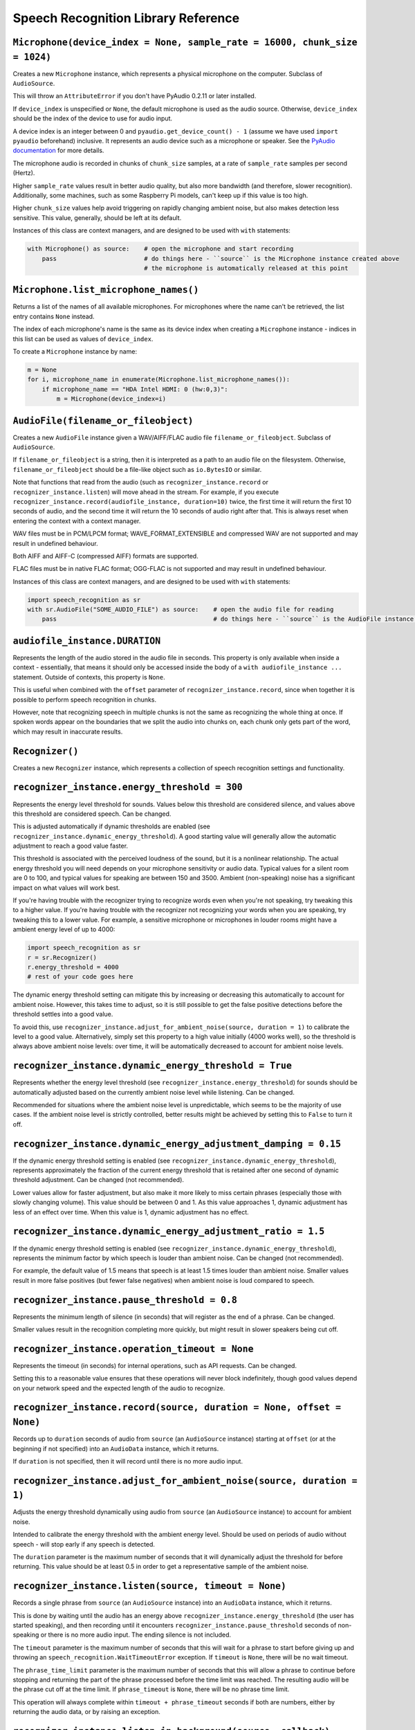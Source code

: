 Speech Recognition Library Reference
====================================

``Microphone(device_index = None, sample_rate = 16000, chunk_size = 1024)``
---------------------------------------------------------------------------

Creates a new ``Microphone`` instance, which represents a physical microphone on the computer. Subclass of ``AudioSource``.

This will throw an ``AttributeError`` if you don't have PyAudio 0.2.11 or later installed.

If ``device_index`` is unspecified or ``None``, the default microphone is used as the audio source. Otherwise, ``device_index`` should be the index of the device to use for audio input.

A device index is an integer between 0 and ``pyaudio.get_device_count() - 1`` (assume we have used ``import pyaudio`` beforehand) inclusive. It represents an audio device such as a microphone or speaker. See the `PyAudio documentation <http://people.csail.mit.edu/hubert/pyaudio/docs/>`__ for more details.

The microphone audio is recorded in chunks of ``chunk_size`` samples, at a rate of ``sample_rate`` samples per second (Hertz).

Higher ``sample_rate`` values result in better audio quality, but also more bandwidth (and therefore, slower recognition). Additionally, some machines, such as some Raspberry Pi models, can't keep up if this value is too high.

Higher ``chunk_size`` values help avoid triggering on rapidly changing ambient noise, but also makes detection less sensitive. This value, generally, should be left at its default.

Instances of this class are context managers, and are designed to be used with ``with`` statements:

.. code:: python

    with Microphone() as source:    # open the microphone and start recording
        pass                        # do things here - ``source`` is the Microphone instance created above
                                    # the microphone is automatically released at this point

``Microphone.list_microphone_names()``
--------------------------------------

Returns a list of the names of all available microphones. For microphones where the name can't be retrieved, the list entry contains ``None`` instead.

The index of each microphone's name is the same as its device index when creating a ``Microphone`` instance - indices in this list can be used as values of ``device_index``.

To create a ``Microphone`` instance by name:

.. code:: python

    m = None
    for i, microphone_name in enumerate(Microphone.list_microphone_names()):
        if microphone_name == "HDA Intel HDMI: 0 (hw:0,3)":
            m = Microphone(device_index=i)

``AudioFile(filename_or_fileobject)``
-------------------------------------

Creates a new ``AudioFile`` instance given a WAV/AIFF/FLAC audio file ``filename_or_fileobject``. Subclass of ``AudioSource``.

If ``filename_or_fileobject`` is a string, then it is interpreted as a path to an audio file on the filesystem. Otherwise, ``filename_or_fileobject`` should be a file-like object such as ``io.BytesIO`` or similar.

Note that functions that read from the audio (such as ``recognizer_instance.record`` or ``recognizer_instance.listen``) will move ahead in the stream. For example, if you execute ``recognizer_instance.record(audiofile_instance, duration=10)`` twice, the first time it will return the first 10 seconds of audio, and the second time it will return the 10 seconds of audio right after that. This is always reset when entering the context with a context manager.

WAV files must be in PCM/LPCM format; WAVE_FORMAT_EXTENSIBLE and compressed WAV are not supported and may result in undefined behaviour.

Both AIFF and AIFF-C (compressed AIFF) formats are supported.

FLAC files must be in native FLAC format; OGG-FLAC is not supported and may result in undefined behaviour.

Instances of this class are context managers, and are designed to be used with ``with`` statements:

.. code:: python

    import speech_recognition as sr
    with sr.AudioFile("SOME_AUDIO_FILE") as source:    # open the audio file for reading
        pass                                           # do things here - ``source`` is the AudioFile instance created above

``audiofile_instance.DURATION``
-------------------------------

Represents the length of the audio stored in the audio file in seconds. This property is only available when inside a context - essentially, that means it should only be accessed inside the body of a ``with audiofile_instance ...`` statement. Outside of contexts, this property is ``None``.

This is useful when combined with the ``offset`` parameter of ``recognizer_instance.record``, since when together it is possible to perform speech recognition in chunks.

However, note that recognizing speech in multiple chunks is not the same as recognizing the whole thing at once. If spoken words appear on the boundaries that we split the audio into chunks on, each chunk only gets part of the word, which may result in inaccurate results.

``Recognizer()``
----------------

Creates a new ``Recognizer`` instance, which represents a collection of speech recognition settings and functionality.

``recognizer_instance.energy_threshold = 300``
----------------------------------------------

Represents the energy level threshold for sounds. Values below this threshold are considered silence, and values above this threshold are considered speech. Can be changed.

This is adjusted automatically if dynamic thresholds are enabled (see ``recognizer_instance.dynamic_energy_threshold``). A good starting value will generally allow the automatic adjustment to reach a good value faster.

This threshold is associated with the perceived loudness of the sound, but it is a nonlinear relationship. The actual energy threshold you will need depends on your microphone sensitivity or audio data. Typical values for a silent room are 0 to 100, and typical values for speaking are between 150 and 3500. Ambient (non-speaking) noise has a significant impact on what values will work best.

If you're having trouble with the recognizer trying to recognize words even when you're not speaking, try tweaking this to a higher value. If you're having trouble with the recognizer not recognizing your words when you are speaking, try tweaking this to a lower value. For example, a sensitive microphone or microphones in louder rooms might have a ambient energy level of up to 4000:

.. code:: python

    import speech_recognition as sr
    r = sr.Recognizer()
    r.energy_threshold = 4000
    # rest of your code goes here

The dynamic energy threshold setting can mitigate this by increasing or decreasing this automatically to account for ambient noise. However, this takes time to adjust, so it is still possible to get the false positive detections before the threshold settles into a good value.

To avoid this, use ``recognizer_instance.adjust_for_ambient_noise(source, duration = 1)`` to calibrate the level to a good value. Alternatively, simply set this property to a high value initially (4000 works well), so the threshold is always above ambient noise levels: over time, it will be automatically decreased to account for ambient noise levels.

``recognizer_instance.dynamic_energy_threshold = True``
-------------------------------------------------------

Represents whether the energy level threshold (see ``recognizer_instance.energy_threshold``) for sounds should be automatically adjusted based on the currently ambient noise level while listening. Can be changed.

Recommended for situations where the ambient noise level is unpredictable, which seems to be the majority of use cases. If the ambient noise level is strictly controlled, better results might be achieved by setting this to ``False`` to turn it off.

``recognizer_instance.dynamic_energy_adjustment_damping = 0.15``
----------------------------------------------------------------

If the dynamic energy threshold setting is enabled (see ``recognizer_instance.dynamic_energy_threshold``), represents approximately the fraction of the current energy threshold that is retained after one second of dynamic threshold adjustment. Can be changed (not recommended).

Lower values allow for faster adjustment, but also make it more likely to miss certain phrases (especially those with slowly changing volume). This value should be between 0 and 1. As this value approaches 1, dynamic adjustment has less of an effect over time. When this value is 1, dynamic adjustment has no effect.

``recognizer_instance.dynamic_energy_adjustment_ratio = 1.5``
-------------------------------------------------------------

If the dynamic energy threshold setting is enabled (see ``recognizer_instance.dynamic_energy_threshold``), represents the minimum factor by which speech is louder than ambient noise. Can be changed (not recommended).

For example, the default value of 1.5 means that speech is at least 1.5 times louder than ambient noise. Smaller values result in more false positives (but fewer false negatives) when ambient noise is loud compared to speech.

``recognizer_instance.pause_threshold = 0.8``
---------------------------------------------

Represents the minimum length of silence (in seconds) that will register as the end of a phrase. Can be changed.

Smaller values result in the recognition completing more quickly, but might result in slower speakers being cut off.

``recognizer_instance.operation_timeout = None``
------------------------------------------------

Represents the timeout (in seconds) for internal operations, such as API requests. Can be changed.

Setting this to a reasonable value ensures that these operations will never block indefinitely, though good values depend on your network speed and the expected length of the audio to recognize.

``recognizer_instance.record(source, duration = None, offset = None)``
----------------------------------------------------------------------

Records up to ``duration`` seconds of audio from ``source`` (an ``AudioSource`` instance) starting at ``offset`` (or at the beginning if not specified) into an ``AudioData`` instance, which it returns.

If ``duration`` is not specified, then it will record until there is no more audio input.

``recognizer_instance.adjust_for_ambient_noise(source, duration = 1)``
----------------------------------------------------------------------

Adjusts the energy threshold dynamically using audio from ``source`` (an ``AudioSource`` instance) to account for ambient noise.

Intended to calibrate the energy threshold with the ambient energy level. Should be used on periods of audio without speech - will stop early if any speech is detected.

The ``duration`` parameter is the maximum number of seconds that it will dynamically adjust the threshold for before returning. This value should be at least 0.5 in order to get a representative sample of the ambient noise.

``recognizer_instance.listen(source, timeout = None)``
------------------------------------------------------

Records a single phrase from ``source`` (an ``AudioSource`` instance) into an ``AudioData`` instance, which it returns.

This is done by waiting until the audio has an energy above ``recognizer_instance.energy_threshold`` (the user has started speaking), and then recording until it encounters ``recognizer_instance.pause_threshold`` seconds of non-speaking or there is no more audio input. The ending silence is not included.

The ``timeout`` parameter is the maximum number of seconds that this will wait for a phrase to start before giving up and throwing an ``speech_recognition.WaitTimeoutError`` exception. If ``timeout`` is ``None``, there will be no wait timeout.

The ``phrase_time_limit`` parameter is the maximum number of seconds that this will allow a phrase to continue before stopping and returning the part of the phrase processed before the time limit was reached. The resulting audio will be the phrase cut off at the time limit. If ``phrase_timeout`` is ``None``, there will be no phrase time limit.

This operation will always complete within ``timeout + phrase_timeout`` seconds if both are numbers, either by returning the audio data, or by raising an exception.

``recognizer_instance.listen_in_background(source, callback)``
--------------------------------------------------------------

Spawns a thread to repeatedly record phrases from ``source`` (an ``AudioSource`` instance) into an ``AudioData`` instance and call ``callback`` with that ``AudioData`` instance as soon as each phrase are detected.

Returns a function object that, when called, requests that the background listener thread stop. The background thread is a daemon and will not stop the program from exiting if there are no other non-daemon threads. The function accepts one parameter, ``wait_for_stop``: if truthy, the function will wait for the background listener to stop before returning, otherwise it will return immediately and the background listener thread might still be running for a second or two afterwards. Additionally, if you are using a truthy value for ``wait_for_stop``, you must call the function from the same thread you originally called ``listen_in_background`` from.

Phrase recognition uses the exact same mechanism as ``recognizer_instance.listen(source)``. The ``phrase_time_limit`` parameter works in the same way as the ``phrase_time_limit`` parameter for ``recognizer_instance.listen(source)``, as well.

The ``callback`` parameter is a function that should accept two parameters - the ``recognizer_instance``, and an ``AudioData`` instance representing the captured audio. Note that ``callback`` function will be called from a non-main thread.

``recognizer_instance.recognize_sphinx(audio_data, language = "en-US", keyword_entries = None, grammar= None, show_all = False, config= {})``
---------------------------------------------------------------------------------------------------------------------------------

Performs speech recognition on ``audio_data`` (an ``AudioData`` instance), using CMU Sphinx.

The recognition language is determined by ``language``, an RFC5646 language tag like ``"en-US"`` or ``"en-GB"``, defaulting to US English. Out of the box, only ``en-US`` is supported. See `Notes on using `PocketSphinx <https://github.com/Uberi/speech_recognition/blob/master/reference/pocketsphinx.rst>`__ for information about installing other languages. This document is also included under ``reference/pocketsphinx.rst``. The ``language`` parameter can also be a tuple of filesystem paths, of the form ``(acoustic_parameters_directory, language_model_file, phoneme_dictionary_file)`` - this allows you to load arbitrary Sphinx models.

If specified, the keywords to search for are determined by ``keyword_entries``, an iterable of tuples of the form ``(keyword, sensitivity)``, where ``keyword`` is a phrase, and ``sensitivity`` is how sensitive to this phrase the recognizer should be, on a scale of 0 (very insensitive, more false negatives) to 1 (very sensitive, more false positives) inclusive. If not specified or ``None``, no keywords are used and Sphinx will simply transcribe whatever words it recognizes. Specifying ``keyword_entries`` is more accurate than just looking for those same keywords in non-keyword-based transcriptions, because Sphinx knows specifically what sounds to look for.

Sphinx can also handle FSG or JSGF grammars. The parameter ``grammar`` expects a path to the grammar file. Note that if a JSGF grammar is passed, an FSG grammar will be created at the same location to speed up execution in the next run. If ``keyword_entries`` are passed, content of ``grammar`` will be ignored.

Returns the most likely transcription if ``show_all`` is false (the default). Otherwise, returns the Sphinx ``pocketsphinx.pocketsphinx.Decoder`` object resulting from the recognition.

Raises a ``speech_recognition.UnknownValueError`` exception if the speech is unintelligible. Raises a ``speech_recognition.RequestError`` exception if there are any issues with the Sphinx installation.

``recognizer_instance.recognize_google(audio_data, key = None, language = "en-US", show_all = False)``
------------------------------------------------------------------------------------------------------

Performs speech recognition on ``audio_data`` (an ``AudioData`` instance), using the Google Speech Recognition API.

The Google Speech Recognition API key is specified by ``key``. If not specified, it uses a generic key that works out of the box. This should generally be used for personal or testing purposes only, as it **may be revoked by Google at any time**.

To obtain your own API key, simply follow the steps on the `API Keys <http://www.chromium.org/developers/how-tos/api-keys>`__ page at the Chromium Developers site. In the Google Developers Console, Google Speech Recognition is listed as "Speech API". Note that **the API quota for your own keys is 50 requests per day**, and there is currently no way to raise this limit.

The recognition language is determined by ``language``, an IETF language tag like ``"en-US"`` or ``"en-GB"``, defaulting to US English. A list of supported language tags can be found `here <http://stackoverflow.com/questions/14257598/what-are-language-codes-for-voice-recognition-languages-in-chromes-implementati>`__. Basically, language codes can be just the language (``en``), or a language with a dialect (``en-US``).

Returns the most likely transcription if ``show_all`` is false (the default). Otherwise, returns the raw API response as a JSON dictionary.

Raises a ``speech_recognition.UnknownValueError`` exception if the speech is unintelligible. Raises a ``speech_recognition.RequestError`` exception if the speech recognition operation failed, if the key isn't valid, or if there is no internet connection.

``recognizer_instance.recognize_google_cloud(audio_data, credentials_json = None, language = "en-US", preferred_phrases = None, show_all = False)``
---------------------------------------------------------------------------------------------------------------------------------------------------

Performs speech recognition on ``audio_data`` (an ``AudioData`` instance), using the Google Cloud Speech API.

This function requires a Google Cloud Platform account; see the `Google Cloud Speech API Quickstart <https://cloud.google.com/speech/docs/getting-started>`__ for details and instructions. Basically, create a project, enable billing for the project, enable the Google Cloud Speech API for the project, and set up Service Account Key credentials for the project. The result is a JSON file containing the API credentials. The text content of this JSON file is specified by ``credentials_json``. If not specified, the library will try to automatically `find the default API credentials JSON file <https://developers.google.com/identity/protocols/application-default-credentials>`__.

The recognition language is determined by ``language``, which is a BCP-47 language tag like ``"en-US"`` (US English). A list of supported language tags can be found in the `Google Cloud Speech API documentation <https://cloud.google.com/speech/docs/languages>`__.

If ``preferred_phrases`` is a list of phrase strings, those given phrases will be more likely to be recognized over similar-sounding alternatives. This is useful for things like keyword/command recognition or adding new phrases that aren't in Google's vocabulary. Note that the API imposes certain `restrictions on the list of phrase strings <https://cloud.google.com/speech/limits#content>`__.

Returns the most likely transcription if ``show_all`` is False (the default). Otherwise, returns the raw API response as a JSON dictionary.

Raises a ``speech_recognition.UnknownValueError`` exception if the speech is unintelligible. Raises a ``speech_recognition.RequestError`` exception if the speech recognition operation failed, if the credentials aren't valid, or if there is no Internet connection.

``recognizer_instance.recognize_wit(audio_data, key, show_all = False)``
------------------------------------------------------------------------

Performs speech recognition on ``audio_data`` (an ``AudioData`` instance), using the Wit.ai API.

The Wit.ai API key is specified by ``key``. Unfortunately, these are not available without `signing up for an account <https://wit.ai/>`__ and creating an app. You will need to add at least one intent to the app before you can see the API key, though the actual intent settings don't matter.

To get the API key for a Wit.ai app, go to the app's overview page, go to the section titled "Make an API request", and look for something along the lines of ``Authorization: Bearer XXXXXXXXXXXXXXXXXXXXXXXXXXXXXXXX``; ``XXXXXXXXXXXXXXXXXXXXXXXXXXXXXXXX`` is the API key. Wit.ai API keys are 32-character uppercase alphanumeric strings.

The recognition language is configured in the Wit.ai app settings.

Returns the most likely transcription if ``show_all`` is false (the default). Otherwise, returns the `raw API response <https://wit.ai/docs/http/20141022#get-intent-via-text-link>`__ as a JSON dictionary.

Raises a ``speech_recognition.UnknownValueError`` exception if the speech is unintelligible. Raises a ``speech_recognition.RequestError`` exception if the speech recognition operation failed, if the key isn't valid, or if there is no internet connection.

``recognizer_instance.recognize_bing(audio_data, key, language = "en-US", show_all = False)``
---------------------------------------------------------------------------------------------

Performs speech recognition on ``audio_data`` (an ``AudioData`` instance), using the Microsoft Bing Speech API.

The Microsoft Bing Speech API key is specified by ``key``. Unfortunately, these are not available without `signing up for an account <https://azure.microsoft.com/en-ca/pricing/details/cognitive-services/speech-api/>`__ with Microsoft Azure.

To get the API key, go to the `Microsoft Azure Portal Resources <https://portal.azure.com/>`__ page, go to "All Resources" > "Add" > "See All" > Search "Bing Speech API > "Create", and fill in the form to make a "Bing Speech API" resource. On the resulting page (which is also accessible from the "All Resources" page in the Azure Portal), go to the "Show Access Keys" page, which will have two API keys, either of which can be used for the `key` parameter. Microsoft Bing Speech API keys are 32-character lowercase hexadecimal strings.

The recognition language is determined by ``language``, a BCP-47 language tag like ``"en-US"`` (US English) or ``"fr-FR"`` (International French), defaulting to US English. A list of supported language values can be found in the `API documentation <https://docs.microsoft.com/en-us/azure/cognitive-services/speech/api-reference-rest/bingvoicerecognition#recognition-language>`__ under "Interactive and dictation mode".

Returns the most likely transcription if ``show_all`` is false (the default). Otherwise, returns the `raw API response <https://docs.microsoft.com/en-us/azure/cognitive-services/speech/api-reference-rest/bingvoicerecognition#sample-responses>`__ as a JSON dictionary.

Raises a ``speech_recognition.UnknownValueError`` exception if the speech is unintelligible. Raises a ``speech_recognition.RequestError`` exception if the speech recognition operation failed, if the key isn't valid, or if there is no internet connection.

``recognizer_instance.recognize_houndify(audio_data, client_id, client_key, show_all = False)``
-----------------------------------------------------------------------------------------------

Performs speech recognition on ``audio_data`` (an ``AudioData`` instance), using the Houndify API.

The Houndify client ID and client key are specified by ``client_id`` and ``client_key``, respectively. Unfortunately, these are not available without `signing up for an account <https://www.houndify.com/signup>`__. Once logged into the `dashboard <https://www.houndify.com/dashboard>`__, you will want to select "Register a new client", and fill in the form as necessary. When at the "Enable Domains" page, enable the "Speech To Text Only" domain, and then select "Save & Continue".

To get the client ID and client key for a Houndify client, go to the `dashboard <https://www.houndify.com/dashboard>`__ and select the client's "View Details" link. On the resulting page, the client ID and client key will be visible. Client IDs and client keys are both Base64-encoded strings.

Currently, only English is supported as a recognition language.

Returns the most likely transcription if ``show_all`` is false (the default). Otherwise, returns a JSON dictionary.

Raises a ``speech_recognition.UnknownValueError`` exception if the speech is unintelligible. Raises a ``speech_recognition.RequestError`` exception if the speech recognition operation failed, if the key isn't valid, or if there is no internet connection.

``recognizer_instance.recognize_ibm(audio_data, username, password, language = "en-US", show_all = False)``
-----------------------------------------------------------------------------------------------------------

Performs speech recognition on ``audio_data`` (an ``AudioData`` instance), using the IBM Speech to Text API.

The IBM Speech to Text username and password are specified by ``username`` and ``password``, respectively. Unfortunately, these are not available without `signing up for an account <https://console.ng.bluemix.net/registration/>`__. Once logged into the Bluemix console, follow the instructions for `creating an IBM Watson service instance <https://www.ibm.com/watson/developercloud/doc/getting_started/gs-credentials.shtml>`__, where the Watson service is "Speech To Text". IBM Speech to Text usernames are strings of the form XXXXXXXX-XXXX-XXXX-XXXX-XXXXXXXXXXXX, while passwords are mixed-case alphanumeric strings.

The recognition language is determined by ``language``, an RFC5646 language tag with a dialect like ``"en-US"`` (US English) or ``"zh-CN"`` (Mandarin Chinese), defaulting to US English. The supported language values are listed under the ``model`` parameter of the `audio recognition API documentation <https://www.ibm.com/watson/developercloud/speech-to-text/api/v1/#sessionless_methods>`__, in the form ``LANGUAGE_BroadbandModel``, where ``LANGUAGE`` is the language value.

Returns the most likely transcription if ``show_all`` is false (the default). Otherwise, returns the `raw API response <https://www.ibm.com/watson/developercloud/speech-to-text/api/v1/#sessionless_methods>`__ as a JSON dictionary.

Raises a ``speech_recognition.UnknownValueError`` exception if the speech is unintelligible. Raises a ``speech_recognition.RequestError`` exception if the speech recognition operation failed, if the key isn't valid, or if there is no internet connection.

``AudioSource``
---------------

Base class representing audio sources. Do not instantiate.

Instances of subclasses of this class, such as ``Microphone`` and ``AudioFile``, can be passed to things like ``recognizer_instance.record`` and ``recognizer_instance.listen``. Those instances act like context managers, and are designed to be used with ``with`` statements.

For more information, see the documentation for the individual subclasses.

``AudioData(frame_data, sample_rate, sample_width)``
----------------------------------------------------

Creates a new ``AudioData`` instance, which represents mono audio data.

The raw audio data is specified by ``frame_data``, which is a sequence of bytes representing audio samples. This is the frame data structure used by the PCM WAV format.

The width of each sample, in bytes, is specified by ``sample_width``. Each group of ``sample_width`` bytes represents a single audio sample.

The audio data is assumed to have a sample rate of ``sample_rate`` samples per second (Hertz).

Usually, instances of this class are obtained from ``recognizer_instance.record`` or ``recognizer_instance.listen``, or in the callback for ``recognizer_instance.listen_in_background``, rather than instantiating them directly.

``audiodata_instance.get_segment(start_ms = None, end_ms = None)``
------------------------------------------------------------------

Returns a new ``AudioData`` instance, trimmed to a given time interval. In other words, an ``AudioData`` instance with the same audio data except starting at ``start_ms`` milliseconds in and ending ``end_ms`` milliseconds in.

If not specified, ``start_ms`` defaults to the beginning of the audio, and ``end_ms`` defaults to the end.

``audiodata_instance.get_raw_data(convert_rate = None, convert_width = None)``
------------------------------------------------------------------------------

Returns a byte string representing the raw frame data for the audio represented by the ``AudioData`` instance.

If ``convert_rate`` is specified and the audio sample rate is not ``convert_rate`` Hz, the resulting audio is resampled to match.

If ``convert_width`` is specified and the audio samples are not ``convert_width`` bytes each, the resulting audio is converted to match.

Writing these bytes directly to a file results in a valid `RAW/PCM audio file <https://en.wikipedia.org/wiki/Raw_audio_format>`__.

``audiodata_instance.get_wav_data(convert_rate = None, convert_width = None)``
------------------------------------------------------------------------------

Returns a byte string representing the contents of a WAV file containing the audio represented by the ``AudioData`` instance.

If ``convert_width`` is specified and the audio samples are not ``convert_width`` bytes each, the resulting audio is converted to match.

If ``convert_rate`` is specified and the audio sample rate is not ``convert_rate`` Hz, the resulting audio is resampled to match.

Writing these bytes directly to a file results in a valid `WAV file <https://en.wikipedia.org/wiki/WAV>`__.

``audiodata_instance.get_aiff_data(convert_rate = None, convert_width = None)``
-------------------------------------------------------------------------------

Returns a byte string representing the contents of an AIFF-C file containing the audio represented by the ``AudioData`` instance.

If ``convert_width`` is specified and the audio samples are not ``convert_width`` bytes each, the resulting audio is converted to match.

If ``convert_rate`` is specified and the audio sample rate is not ``convert_rate`` Hz, the resulting audio is resampled to match.

Writing these bytes directly to a file results in a valid `AIFF-C file <https://en.wikipedia.org/wiki/Audio_Interchange_File_Format>`__.

``audiodata_instance.get_flac_data(convert_rate = None, convert_width = None)``
-------------------------------------------------------------------------------

Returns a byte string representing the contents of a FLAC file containing the audio represented by the ``AudioData`` instance.

Note that 32-bit FLAC is not supported. If the audio data is 32-bit and ``convert_width`` is not specified, then the resulting FLAC will be a 24-bit FLAC.

If ``convert_rate`` is specified and the audio sample rate is not ``convert_rate`` Hz, the resulting audio is resampled to match.

If ``convert_width`` is specified and the audio samples are not ``convert_width`` bytes each, the resulting audio is converted to match.

Writing these bytes directly to a file results in a valid `FLAC file <https://en.wikipedia.org/wiki/FLAC>`__.
